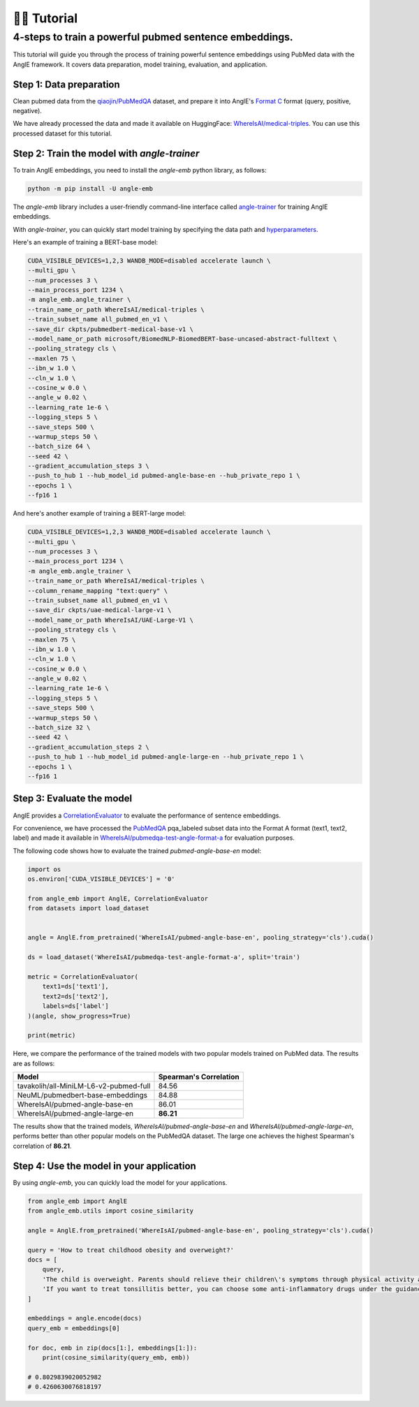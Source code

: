 👨‍🏫 Tutorial
============================


4-steps to train a powerful pubmed sentence embeddings.
------------------------------------------------------------

This tutorial will guide you through the process of training powerful sentence embeddings using PubMed data with the AnglE framework. It covers data preparation, model training, evaluation, and application.


Step 1: Data preparation
^^^^^^^^^^^^^^^^^^^^^^^^^^^^


Clean pubmed data from the `qiaojin/PubMedQA <https://huggingface.co/datasets/qiaojin/PubMedQA>`_ dataset, and prepare it into AnglE's `Format C <https://angle.readthedocs.io/en/latest/notes/training.html#data-preparation>`_ format (query, positive, negative).

We have already processed the data and made it available on HuggingFace: `WhereIsAI/medical-triples <https://huggingface.co/datasets/WhereIsAI/medical-triples/viewer/all_pubmed_en_v1>`_. You can use this processed dataset for this tutorial.


Step 2: Train the model with `angle-trainer`
^^^^^^^^^^^^^^^^^^^^^^^^^^^^^^^^^^^^^^^^^^^^^^^^


To train AnglE embeddings, you need to install the `angle-emb` python library, as follows:

.. code-block:: bash

    python -m pip install -U angle-emb

The `angle-emb` library includes a user-friendly command-line interface called `angle-trainer <https://angle.readthedocs.io/en/latest/notes/training.html#angle-trainer-recommended>`_ for training AnglE embeddings.

With `angle-trainer`, you can quickly start model training by specifying the data path and `hyperparameters <https://angle.readthedocs.io/en/latest/notes/training.html#fine-tuning-tips>`_.

Here's an example of training a BERT-base model:

.. code-block:: bash

    CUDA_VISIBLE_DEVICES=1,2,3 WANDB_MODE=disabled accelerate launch \
    --multi_gpu \
    --num_processes 3 \
    --main_process_port 1234 \
    -m angle_emb.angle_trainer \
    --train_name_or_path WhereIsAI/medical-triples \
    --train_subset_name all_pubmed_en_v1 \
    --save_dir ckpts/pubmedbert-medical-base-v1 \
    --model_name_or_path microsoft/BiomedNLP-BiomedBERT-base-uncased-abstract-fulltext \
    --pooling_strategy cls \
    --maxlen 75 \
    --ibn_w 1.0 \
    --cln_w 1.0 \
    --cosine_w 0.0 \
    --angle_w 0.02 \
    --learning_rate 1e-6 \
    --logging_steps 5 \
    --save_steps 500 \
    --warmup_steps 50 \
    --batch_size 64 \
    --seed 42 \
    --gradient_accumulation_steps 3 \
    --push_to_hub 1 --hub_model_id pubmed-angle-base-en --hub_private_repo 1 \
    --epochs 1 \
    --fp16 1


And here's another example of training a BERT-large model:

.. code-block:: bash

    CUDA_VISIBLE_DEVICES=1,2,3 WANDB_MODE=disabled accelerate launch \
    --multi_gpu \
    --num_processes 3 \
    --main_process_port 1234 \
    -m angle_emb.angle_trainer \
    --train_name_or_path WhereIsAI/medical-triples \
    --column_rename_mapping "text:query" \
    --train_subset_name all_pubmed_en_v1 \
    --save_dir ckpts/uae-medical-large-v1 \
    --model_name_or_path WhereIsAI/UAE-Large-V1 \
    --pooling_strategy cls \
    --maxlen 75 \
    --ibn_w 1.0 \
    --cln_w 1.0 \
    --cosine_w 0.0 \
    --angle_w 0.02 \
    --learning_rate 1e-6 \
    --logging_steps 5 \
    --save_steps 500 \
    --warmup_steps 50 \
    --batch_size 32 \
    --seed 42 \
    --gradient_accumulation_steps 2 \
    --push_to_hub 1 --hub_model_id pubmed-angle-large-en --hub_private_repo 1 \
    --epochs 1 \
    --fp16 1


Step 3: Evaluate the model
^^^^^^^^^^^^^^^^^^^^^^^^^^^^^^^

AnglE provides a `CorrelationEvaluator <https://angle.readthedocs.io/en/latest/notes/evaluation.html#spearman-and-pearson-correlation>`_ to evaluate the performance of sentence embeddings.

For convenience, we have processed the `PubMedQA <https://huggingface.co/datasets/qiaojin/PubMedQA/viewer/pqa_labeled>`_ pqa_labeled subset data into the Format A format (text1, text2, label) and made it available in `WhereIsAI/pubmedqa-test-angle-format-a <https://huggingface.co/datasets/WhereIsAI/pubmedqa-test-angle-format-a>`_ for evaluation purposes.

The following code shows how to evaluate the trained `pubmed-angle-base-en` model:


.. code-block:: python

    import os
    os.environ['CUDA_VISIBLE_DEVICES'] = '0'

    from angle_emb import AnglE, CorrelationEvaluator
    from datasets import load_dataset


    angle = AnglE.from_pretrained('WhereIsAI/pubmed-angle-base-en', pooling_strategy='cls').cuda()

    ds = load_dataset('WhereIsAI/pubmedqa-test-angle-format-a', split='train')

    metric = CorrelationEvaluator(
        text1=ds['text1'],
        text2=ds['text2'],
        labels=ds['label']
    )(angle, show_progress=True)

    print(metric)


Here, we compare the performance of the trained models with two popular models trained on PubMed data. The results are as follows:


+----------------------------------------+-------------------------+
| Model                                  | Spearman's Correlation  |
+========================================+=========================+
| tavakolih/all-MiniLM-L6-v2-pubmed-full | 84.56                   |
+----------------------------------------+-------------------------+
| NeuML/pubmedbert-base-embeddings       | 84.88                   |
+----------------------------------------+-------------------------+
| WhereIsAI/pubmed-angle-base-en         | 86.01                   |
+----------------------------------------+-------------------------+
| WhereIsAI/pubmed-angle-large-en        | **86.21**               |
+----------------------------------------+-------------------------+


The results show that the trained models, `WhereIsAI/pubmed-angle-base-en` and `WhereIsAI/pubmed-angle-large-en`, performs better than other popular models on the PubMedQA dataset.
The large one achieves the highest Spearman's correlation of **86.21**.


Step 4: Use the model in your application
^^^^^^^^^^^^^^^^^^^^^^^^^^^^^^^^^^^^^^^^^^^^^^^^^^^^^^^^

By using `angle-emb`, you can quickly load the model for your applications.

.. code-block:: python

    from angle_emb import AnglE
    from angle_emb.utils import cosine_similarity

    angle = AnglE.from_pretrained('WhereIsAI/pubmed-angle-base-en', pooling_strategy='cls').cuda()

    query = 'How to treat childhood obesity and overweight?'
    docs = [
        query,
        'The child is overweight. Parents should relieve their children\'s symptoms through physical activity and healthy eating. First, they can let them do some aerobic exercise, such as jogging, climbing, swimming, etc. In terms of diet, children should eat more cucumbers, carrots, spinach, etc. Parents should also discourage their children from eating fried foods and dried fruits, which are high in calories and fat. Parents should not let their children lie in bed without moving after eating. If their children\'s condition is serious during the treatment of childhood obesity, parents should go to the hospital for treatment under the guidance of a doctor in a timely manner.',
        'If you want to treat tonsillitis better, you can choose some anti-inflammatory drugs under the guidance of a doctor, or use local drugs, such as washing the tonsil crypts, injecting drugs into the tonsils, etc. If your child has a sore throat, you can also give him or her some pain relievers. If your child has a fever, you can give him or her antipyretics. If the condition is serious, seek medical attention as soon as possible. If the medication does not have a good effect and the symptoms recur, the author suggests surgical treatment. Parents should also make sure to keep their children warm to prevent them from catching a cold and getting tonsillitis again.',
    ]

    embeddings = angle.encode(docs)
    query_emb = embeddings[0]

    for doc, emb in zip(docs[1:], embeddings[1:]):
        print(cosine_similarity(query_emb, emb))

    # 0.8029839020052982
    # 0.4260630076818197
